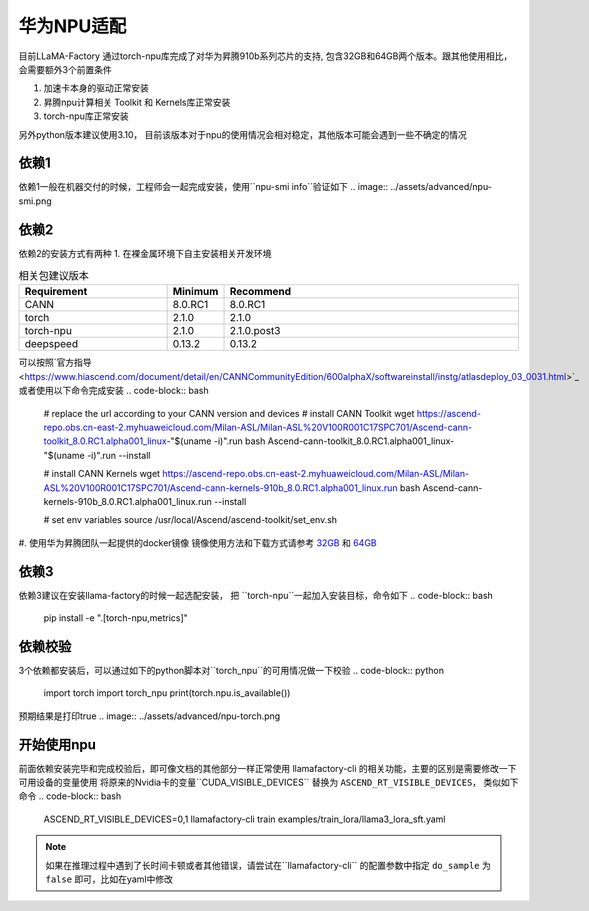 华为NPU适配
================

目前LLaMA-Factory 通过torch-npu库完成了对华为昇腾910b系列芯片的支持, 包含32GB和64GB两个版本。跟其他使用相比，会需要额外3个前置条件

1. 加速卡本身的驱动正常安装
#. 昇腾npu计算相关 Toolkit 和 Kernels库正常安装
#. torch-npu库正常安装

另外python版本建议使用3.10， 目前该版本对于npu的使用情况会相对稳定，其他版本可能会遇到一些不确定的情况

依赖1
----------
依赖1一般在机器交付的时候，工程师会一起完成安装，使用``npu-smi info``验证如下
.. image:: ../assets/advanced/npu-smi.png

依赖2
----------
依赖2的安装方式有两种
1. 在裸金属环境下自主安装相关开发环境

.. list-table:: 相关包建议版本
   :widths: 30 10 60
   :header-rows: 1

   * - Requirement
     - Minimum
     - Recommend
   * - CANN
     - 8.0.RC1
     - 8.0.RC1
   * - torch
     - 2.1.0
     - 2.1.0
   * - torch-npu
     - 2.1.0
     - 2.1.0.post3
   * - deepspeed
     - 0.13.2
     - 0.13.2

可以按照`官方指导 <https://www.hiascend.com/document/detail/en/CANNCommunityEdition/600alphaX/softwareinstall/instg/atlasdeploy_03_0031.html>`_ 或者使用以下命令完成安装
.. code-block:: bash
    # replace the url according to your CANN version and devices
    # install CANN Toolkit
    wget https://ascend-repo.obs.cn-east-2.myhuaweicloud.com/Milan-ASL/Milan-ASL%20V100R001C17SPC701/Ascend-cann-toolkit_8.0.RC1.alpha001_linux-"$(uname -i)".run
    bash Ascend-cann-toolkit_8.0.RC1.alpha001_linux-"$(uname -i)".run --install

    # install CANN Kernels
    wget https://ascend-repo.obs.cn-east-2.myhuaweicloud.com/Milan-ASL/Milan-ASL%20V100R001C17SPC701/Ascend-cann-kernels-910b_8.0.RC1.alpha001_linux.run
    bash Ascend-cann-kernels-910b_8.0.RC1.alpha001_linux.run --install

    # set env variables
    source /usr/local/Ascend/ascend-toolkit/set_env.sh

#. 使用华为昇腾团队一起提供的docker镜像
镜像使用方法和下载方式请参考 `32GB <http://mirrors.cn-central-221.ovaijisuan.com/detail/130.html>`_ 和 `64GB <http://mirrors.cn-central-221.ovaijisuan.com/detail/131.html>`_


依赖3
----------
依赖3建议在安装llama-factory的时候一起选配安装， 把 ``torch-npu``一起加入安装目标，命令如下
.. code-block:: bash
    pip install -e ".[torch-npu,metrics]"

依赖校验
----------
3个依赖都安装后，可以通过如下的python脚本对``torch_npu``的可用情况做一下校验
.. code-block:: python
    import torch
    import torch_npu
    print(torch.npu.is_available())

预期结果是打印true
.. image:: ../assets/advanced/npu-torch.png

开始使用npu
----------
前面依赖安装完毕和完成校验后，即可像文档的其他部分一样正常使用 llamafactory-cli 的相关功能，主要的区别是需要修改一下 可用设备的变量使用
将原来的Nvidia卡的变量``CUDA_VISIBLE_DEVICES`` 替换为 ``ASCEND_RT_VISIBLE_DEVICES``， 类似如下命令
.. code-block:: bash
    ASCEND_RT_VISIBLE_DEVICES=0,1 llamafactory-cli train examples/train_lora/llama3_lora_sft.yaml

.. note::
    如果在推理过程中遇到了长时间卡顿或者其他错误，请尝试在``llamafactory-cli`` 的配置参数中指定 ``do_sample`` 为 ``false`` 即可，比如在yaml中修改

    .. code-block:: yaml
        do_sample: false